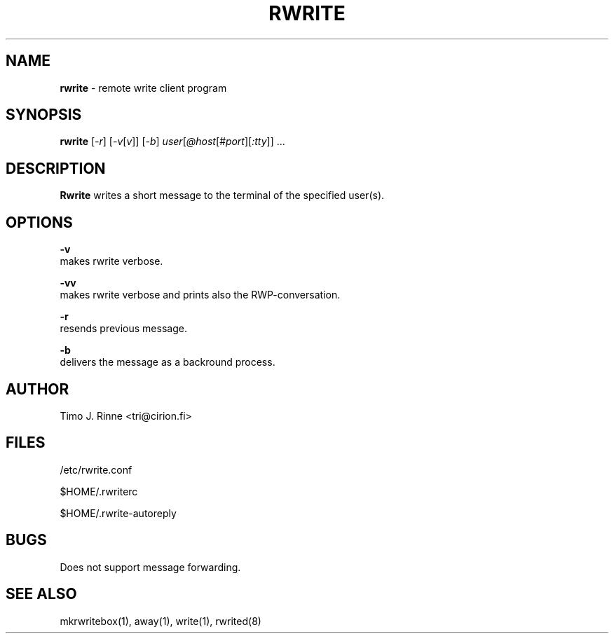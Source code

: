 .\"  -*- nroff -*-
.\"
.\" $RCSfile: rwrite.1,v $
.\" ----------------------------------------------------------------------
.\" Rwrite(1) manual page.
.\" ----------------------------------------------------------------------
.\" Created      : Tue Sep 20 13:14:47 1994 tri
.\" Last modified: Wed Dec 14 21:11:04 1994 tri
.\" ----------------------------------------------------------------------
.\" $Revision: 1.7 $
.\" $State: Exp $
.\" $Date: 1994/12/14 19:12:36 $
.\" $Author: tri $
.\" ----------------------------------------------------------------------
.\" $Log: rwrite.1,v $
.\" Revision 1.7  1994/12/14 19:12:36  tri
.\" Hacked udp connection type a bit, but it
.\" does not seem to work.
.\"
.\" Revision 1.6  1994/12/12  15:58:41  tri
.\" Copyright fixed a bit.
.\"
.\" Revision 1.5  1994/12/12  14:42:03  tri
.\" Made some kind of the manual page describing
.\" the current situation.
.\"
.\" Revision 1.4  1994/12/11  18:41:49  tri
.\" Nothing
.\"
.\" Revision 1.3  1994/11/20  00:47:18  tri
.\" Completed autoreply and quotation stuff.
.\" We are almost there now.
.\"
.\" Revision 1.3  1994/11/20  00:47:18  tri
.\" Completed autoreply and quotation stuff.
.\" We are almost there now.
.\"
.\" Revision 1.2  1994/10/06  18:45:34  tri
.\" Added tty to the SYNOPSIS.
.\"
.\" Revision 1.1  1994/09/20  10:21:42  tri
.\" Initial revision
.\"
.\" ----------------------------------------------------------------------
.\" Copyright 1994, Timo J. Rinne <tri@cirion.fi> and Cirion oy.
.\" 
.\" Address: Cirion oy, PO-BOX 250, 00121 HELSINKI, Finland
.\" 
.\" Even though this code is copyrighted property of the author, it can
.\" still be used for any purpose under following conditions:
.\" 
.\"     1) This copyright notice is not removed.
.\"     2) Source code follows any distribution of the software
.\"        if possible.
.\"     3) Copyright notice above is found in the documentation
.\"        of the distributed software.
.\" 
.\" Any express or implied warranties are disclaimed.  In no event
.\" shall the author be liable for any damages caused (directly or
.\" otherwise) by the use of this software.
.\" ----------------------------------------------------------------------
.\"
.TH RWRITE 1 "Dec 12, 1994"

.SH NAME
.B rwrite
\- remote write client program

.SH SYNOPSIS
.B rwrite
[\fI-r\fP] [\fI-v\fP[\fIv\fP]]
[\fI-b\fP] \fIuser\fP[\fI@host\fP[\fI#port\fP][\fI:tty\fP]\fI\fP]\fI\fP ...
.br

.SH DESCRIPTION
.B Rwrite
writes a short message to the terminal of the specified user(s).

.SH OPTIONS
.B \-v
   makes rwrite verbose.
.P
.B \-vv
   makes rwrite verbose and prints also the RWP-conversation.
.P
.B \-r
   resends previous message.
.P
.B \-b
   delivers the message as a backround process.

.SH AUTHOR
Timo J. Rinne <tri@cirion.fi>
.SH FILES
/etc/rwrite.conf
.P
$HOME/.rwriterc
.P
$HOME/.rwrite-autoreply
.SH BUGS
Does not support message forwarding.

.SH SEE ALSO
mkrwritebox(1), away(1), write(1), rwrited(8)
